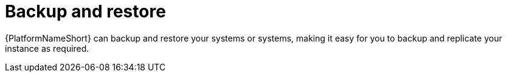 :_mod-docs-content-type: CONCEPT

[id="con-controller-overview-backup-restore_{context}"]

= Backup and restore

{PlatformNameShort} can backup and restore your systems or systems, making it easy for you to backup and replicate your instance as required.